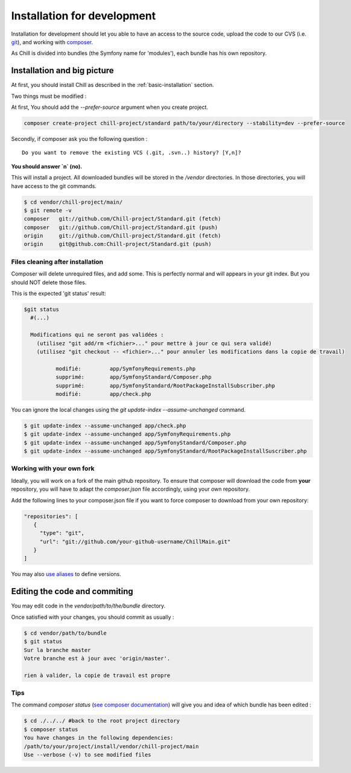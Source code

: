 .. Copyright (C)  2014 Champs Libres Cooperative SCRLFS
   Permission is granted to copy, distribute and/or modify this document
   under the terms of the GNU Free Documentation License, Version 1.3
   or any later version published by the Free Software Foundation;
   with no Invariant Sections, no Front-Cover Texts, and no Back-Cover Texts.
   A copy of the license is included in the section entitled "GNU
   Free Documentation License".

.. _installation-for-development :

Installation for development
****************************

Installation for development should let you able to have an access to the source code, upload the code to our CVS (i.e. `git`_), and working with `composer`_.

As Chill is divided into bundles (the Symfony name for 'modules'), each bundle has his own repository.

Installation and big picture
----------------------------

At first, you should install Chill as described in the :ref:`basic-installation` section.

Two things must be modified : 

At first, You should add the `--prefer-source` argument when you create project. 

.. code-block:: bash

   composer create-project chill-project/standard path/to/your/directory --stability=dev --prefer-source

Secondly, if composer ask you the following question : ::

  Do you want to remove the existing VCS (.git, .svn..) history? [Y,n]?

**You should answer `n` (no).**

This will install a project. All downloaded bundles will be stored in the `/vendor` directories. In those directories, you will have access to the git commands.

.. code-block:: bash

    $ cd vendor/chill-project/main/
    $ git remote -v
    composer   git://github.com/Chill-project/Standard.git (fetch)
    composer   git://github.com/Chill-project/Standard.git (push)
    origin     git://github.com/Chill-project/Standard.git (fetch)
    origin     git@github.com:Chill-project/Standard.git (push)

Files cleaning after installation
^^^^^^^^^^^^^^^^^^^^^^^^^^^^^^^^^

Composer will delete unrequired files, and add some. This is perfectly normal and will appears in your git index.
But you should NOT delete those files.

This is the expected 'git status' result: 

.. code-block:: bash

    $git status
      #(...)

      Modifications qui ne seront pas validées :
        (utilisez "git add/rm <fichier>..." pour mettre à jour ce qui sera validé)
        (utilisez "git checkout -- <fichier>..." pour annuler les modifications dans la copie de travail)

	      modifié:         app/SymfonyRequirements.php
	      supprimé:        app/SymfonyStandard/Composer.php
	      supprimé:        app/SymfonyStandard/RootPackageInstallSubscriber.php
	      modifié:         app/check.php

You can ignore the local changes using the `git update-index --assume-unchanged` command.

.. code-block:: bash

   $ git update-index --assume-unchanged app/check.php
   $ git update-index --assume-unchanged app/SymfonyRequirements.php
   $ git update-index --assume-unchanged app/SymfonyStandard/Composer.php
   $ git update-index --assume-unchanged app/SymfonyStandard/RootPackageInstallSuscriber.php

Working with your own fork
^^^^^^^^^^^^^^^^^^^^^^^^^^

Ideally, you will work on a fork of the main github repository. 
To ensure that composer will download the code from **your** repository, you will have to adapt the `composer.json` file accordingly, using your own repository. 

Add the following lines to your composer.json file if you want to force composer to download from your own repository: 

.. code-block:: json

    "repositories": [
       {
         "type": "git",
         "url": "git://github.com/your-github-username/ChillMain.git"
       }
    ]

You may also `use aliases <https://getcomposer.org/doc/articles/aliases.md>`_ to define versions.

.. _editing-code-and-commiting :

Editing the code and commiting
------------------------------

You may edit code in the `vendor/path/to/the/bundle` directory.

Once satisfied with your changes, you should commit as usually : 

.. code-block:: bash

    $ cd vendor/path/to/bundle
    $ git status 
    Sur la branche master
    Votre branche est à jour avec 'origin/master'.

    rien à valider, la copie de travail est propre

.. warning

    The git command must be run from you vendor bundle's path (`vendor/path/to/bundle`). 

Tips
^^^^

The command `composer status` (`see composer documentation <https://getcomposer.org/doc/03-cli.md#status>`_) will give you and idea of which bundle has been edited :

.. code-block:: bash

    $ cd ./../../ #back to the root project directory
    $ composer status
    You have changes in the following dependencies:
    /path/to/your/project/install/vendor/chill-project/main
    Use --verbose (-v) to see modified files




.. _git: http://git-scm.org
.. _composer: https://getcomposer.org
